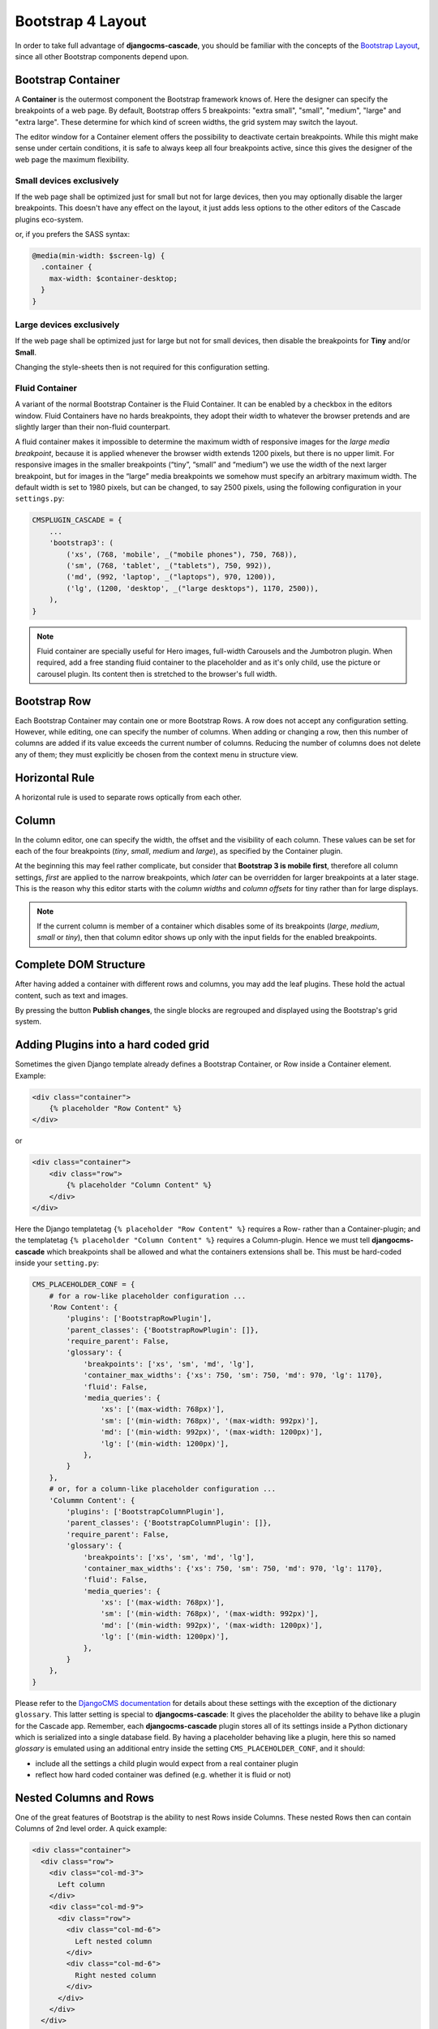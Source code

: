 .. _bootstrap4/grid:

==================
Bootstrap 4 Layout
==================

In order to take full advantage of **djangocms-cascade**, you should be familiar with the
concepts of the `Bootstrap Layout`_, since all other Bootstrap components depend upon.

.. _Bootstrap Layout: https://getbootstrap.com/docs/4.1/layout/overview/

Bootstrap Container
===================

A **Container** is the outermost component the Bootstrap framework knows of. Here the designer can
specify the breakpoints of a web page. By default, Bootstrap offers 5 breakpoints: "extra small",
"small", "medium", "large" and "extra large". These determine for which kind of screen widths, the
grid system may switch the layout.

The editor window for a Container element offers the possibility to deactivate certain breakpoints.
While this might make sense under certain conditions, it is safe to always keep all four breakpoints
active, since this gives the designer of the web page the maximum flexibility.

|edit-container|

.. |edit-container| image:: /_static/bootstrap4/edit-container.png


Small devices exclusively
-------------------------

If the web page shall be optimized just for small but not for large devices, then you may
optionally disable the larger breakpoints. This doesn't have any effect on the layout, it just adds
less options to the other editors of the Cascade plugins eco-system.


or, if you prefers the SASS syntax:

.. code-block:: css

	@media(min-width: $screen-lg) {
	  .container {
	    max-width: $container-desktop;
	  }
	}


Large devices exclusively
-------------------------

If the web page shall be optimized just for large but not for small devices, then disable the
breakpoints for **Tiny** and/or **Small**.

Changing the style-sheets then is not required for this configuration setting.


Fluid Container
---------------

A variant of the normal Bootstrap Container is the Fluid Container. It can be enabled by a checkbox
in the editors window. Fluid Containers have no hards breakpoints, they adopt their width to
whatever the browser pretends and are slightly larger than their non-fluid counterpart.

A fluid container makes it impossible to determine the maximum width of responsive images for the
*large media breakpoint*, because it is applied whenever the browser width extends 1200 pixels,
but there is no upper limit. For responsive images in the smaller breakpoints (“tiny”, “small”
and “medium”) we use the width of the next larger breakpoint, but for images in the “large” media
breakpoints we somehow must specify an arbitrary maximum width. The default width is set to 1980
pixels, but can be changed, to say 2500 pixels, using the following configuration in your
``settings.py``:

.. code-block:: python

	CMSPLUGIN_CASCADE = {
	    ...
	    'bootstrap3': (
	        ('xs', (768, 'mobile', _("mobile phones"), 750, 768)),
	        ('sm', (768, 'tablet', _("tablets"), 750, 992)),
	        ('md', (992, 'laptop', _("laptops"), 970, 1200)),
	        ('lg', (1200, 'desktop', _("large desktops"), 1170, 2500)),
	    ),
	}

.. note:: Fluid container are specially useful for Hero images, full-width Carousels and the
	Jumbotron plugin. When required, add a free standing fluid container to the placeholder and as
	it's only child, use the picture or carousel plugin. Its content then is stretched to the
	browser's full width.

Bootstrap Row
=============

Each Bootstrap Container may contain one or more Bootstrap Rows. A row does not accept any
configuration setting. However, while editing, one can specify the number of columns. When adding or
changing a row, then this number of columns are added if its value exceeds the current number of
columns. Reducing the number of columns does not delete any of them; they must explicitly be chosen
from the context menu in structure view.

|edit-row|

.. |edit-row| image:: /_static/edit-row.png


Horizontal Rule
===============

A horizontal rule is used to separate rows optically from each other.

|rule-editor|

.. |rule-editor| image:: /_static/rule-editor.png


Column
======

In the column editor, one can specify the width, the offset and the visibility of each column.
These values can be set for each of the four breakpoints (*tiny*, *small*, *medium* and *large*),
as specified by the Container plugin.

At the beginning this may feel rather complicate, but consider that **Bootstrap 3 is mobile first**,
therefore all column settings, *first* are applied to the narrow breakpoints, which *later* can be
overridden for larger breakpoints at a later stage. This is the reason why this editor starts with
the *column widths* and *column offsets* for tiny rather than for large displays.

|edit-column|

.. |edit-column| image:: /_static/edit-column.png

.. note:: If the current column is member of a container which disables some of its breakpoints
          (*large*, *medium*, *small* or *tiny*), then that column editor shows up only with the
          input fields for the enabled breakpoints.


Complete DOM Structure
======================

After having added a container with different rows and columns, you may add the leaf plugins. These
hold the actual content, such as text and images.

|structure-container|

.. |structure-container| image:: /_static/structure-container.png

By pressing the button **Publish changes**, the single blocks are regrouped and displayed using
the Bootstrap's grid system.


Adding Plugins into a hard coded grid
=====================================

Sometimes the given Django template already defines a Bootstrap Container, or Row inside a Container
element. Example:

.. code-block:: html

	<div class="container">
	    {% placeholder "Row Content" %}
	</div>

or

.. code-block:: html

	<div class="container">
	    <div class="row">
	        {% placeholder "Column Content" %}
	    </div>
	</div>

Here the Django templatetag ``{% placeholder "Row Content" %}`` requires a Row- rather than a
Container-plugin; and the templatetag ``{% placeholder "Column Content" %}`` requires a
Column-plugin. Hence we must tell **djangocms-cascade** which breakpoints shall be allowed and what
the containers extensions shall be. This must be hard-coded inside your ``setting.py``:

.. code-block:: python

	CMS_PLACEHOLDER_CONF = {
	    # for a row-like placeholder configuration ...
	    'Row Content': {
	        'plugins': ['BootstrapRowPlugin'],
	        'parent_classes': {'BootstrapRowPlugin': []},
	        'require_parent': False,
	        'glossary': {
	            'breakpoints': ['xs', 'sm', 'md', 'lg'],
	            'container_max_widths': {'xs': 750, 'sm': 750, 'md': 970, 'lg': 1170},
	            'fluid': False,
	            'media_queries': {
	                'xs': ['(max-width: 768px)'],
	                'sm': ['(min-width: 768px)', '(max-width: 992px)'],
	                'md': ['(min-width: 992px)', '(max-width: 1200px)'],
	                'lg': ['(min-width: 1200px)'],
	            },
	        }
	    },
	    # or, for a column-like placeholder configuration ...
	    'Colummn Content': {
	        'plugins': ['BootstrapColumnPlugin'],
	        'parent_classes': {'BootstrapColumnPlugin': []},
	        'require_parent': False,
	        'glossary': {
	            'breakpoints': ['xs', 'sm', 'md', 'lg'],
	            'container_max_widths': {'xs': 750, 'sm': 750, 'md': 970, 'lg': 1170},
	            'fluid': False,
	            'media_queries': {
	                'xs': ['(max-width: 768px)'],
	                'sm': ['(min-width: 768px)', '(max-width: 992px)'],
	                'md': ['(min-width: 992px)', '(max-width: 1200px)'],
	                'lg': ['(min-width: 1200px)'],
	            },
	        }
	    },
	}

Please refer to the `DjangoCMS documentation`_ for details about these settings with the exception
of the dictionary ``glossary``. This latter setting is special to **djangocms-cascade**: It gives
the placeholder the ability to behave like a plugin for the Cascade app. Remember, each
**djangocms-cascade** plugin stores all of its settings inside a Python dictionary which is
serialized into a single database field. By having a placeholder behaving like a plugin, here this
so named *glossary* is emulated using an additional entry inside the setting
``CMS_PLACEHOLDER_CONF``, and it should:

- include all the settings a child plugin would expect from a real container plugin
- reflect how hard coded container was defined (e.g. whether it is fluid or not)

.. _DjangoCMS documentation: https://django-cms.readthedocs.org/en/latest/basic_reference/configuration.html#std:setting-CMS_PLACEHOLDER_CONF


Nested Columns and Rows
=======================

One of the great features of Bootstrap is the ability to nest Rows inside Columns. These nested Rows
then can contain Columns of 2nd level order. A quick example:

.. code-block:: html

	<div class="container">
	  <div class="row">
	    <div class="col-md-3">
	      Left column
	    </div>
	    <div class="col-md-9">
	      <div class="row">
	        <div class="col-md-6">
	          Left nested column
	        </div>
	        <div class="col-md-6">
	          Right nested column
	        </div>
	      </div>
	    </div>
	  </div>
	</div>

rendered, it would look like:

|nested-rows|

.. |nested-rows| image:: /_static/nested-rows.png

If a responsive image shall be placed inside a column, we must estimate the width of this image, so
that when rendered, it fits exactly into that column. We want easy-thumbnails_ to resize our images
to the columns width and not having the browser to up- or down-scale them.

.. _easy-thumbnails: https://github.com/SmileyChris/easy-thumbnails

Therefore **djangocms-cascade** keeps track of all the breakpoints and the chosen column widths.
For simplicity, this example only uses the breakpoint “medium”. The default Boostrap settings for
this width is 992 pixels. Doing simple math, the outer left column widths gives
3 / 12 * 992 = 248 pixels. Hence, adding a responsive image to that column means, that
**easy-thumnails** automatically resizes it to a width of 248 pixels.

To calculate the width of the nested columns, first evaluate the width of the outer right column,
which is 9 / 12 * 992 = 744 pixels. Then this width is subdivided again, using the width of the
nested columns, which is 6 / 12 * 744 = 372 pixels.

These calculations are always performed recursively for all nested column and for all available
breakpoints.

.. warning:: As the name implies, a container marked as *fluid*, does not specify a fixed width.
	Hence instead of the inner width, the container's outer width is used as its maximum. For the
	large media query (with a browser width of 1200 pixels or more), the maximum width is limited
	to 1980 pixels.
